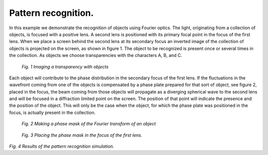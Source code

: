 Pattern recognition.
--------------------

In this example we demonstrate the recognition of objects using Fourier optics.
The light, originating from a collection of objects, is focused with a positive lens. A second lens is positioned with its primary focal point in the focus of
the first lens. When we place a screen behind the second lens at its secondary focus an inverted image of the collection of objects is projected on the
screen, as shown in figure 1. The object to be recognized is present once or several times in the collection. As objects we choose
transparencies with the characters A, B, and C.

.. figure:: ./Examples/FourierOptics/setup1.png

    *Fig. 1 Imaging a transparency with objects*
    
Each object will contribute to the phase distribution in the secondary focus of the first lens. If the fluctuations in the wavefront coming from one of the
objects is compensated by a phase plate prepared for that sort of object, see figure 2, placed in the focus, the beam coming from those objects will propagate as a
diverging spherical wave to the second lens and will be focused in a diffraction limited point on the screen. The position of that point will indicate the
presence and the position of the object. This will only be the case when the object, for which the phase plate was positioned in the focus, is actually present in the collection.

.. figure:: ./Examples/FourierOptics/setup2.png

    *Fig. 2 Making a phase mask of the Fourier transform of an object*
    

.. figure:: ./Examples/FourierOptics/setup3.png

    *Fig. 3 Placing the phase mask in the focus of the first lens.*

.. plot:: ./Examples/FourierOptics/PatternRecognition.py


*Fig. 4 Results of the pattern recognition simulation.*

